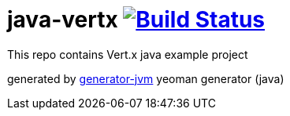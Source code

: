 = java-vertx image:https://travis-ci.org/daggerok/java-vertx.svg?branch=master["Build Status", link="https://travis-ci.org/daggerok/java-vertx"]

////
image:https://gitlab.com/daggerok/java-vertx/badges/master/build.svg["Build Status", link="https://gitlab.com/daggerok/java-vertx/-/jobs"]
image:https://img.shields.io/bitbucket/pipelines/daggerok/java-vertx.svg["Build Status", link="https://bitbucket.com/daggerok/java-vertx"]
////

//tag::content[]

This repo contains Vert.x java example project

////
.build
[source,bash]
----
# maven jar
./mvnw clean package
java -jar target/*-all.jar

# maven docker / docker-compose
./mvnw com.dkanejs.maven.plugins:docker-compose-maven-plugin:1.0.1:up -P docker
./mvnw com.dkanejs.maven.plugins:docker-compose-maven-plugin:1.0.1:down -P docker

# gradle jar
./gradlew
java -jar ./build/libs/*-all.jar

# gradle install script
./gradlew clean installDist
./build/install/java-vertx/bin/java-vertx

# gradle distribution
./gradlew clean distZip
unzip -o ./build/distributions/java-vertx-0.0.1.zip -d /tmp
bash /tmp/java-vertx-0.0.1/bin/java-vertx

# gradle docker / docker-compose
./gradlew clean build composeUp
./gradlew composeDown
----
////

generated by link:https://github.com/daggerok/generator-jvm/[generator-jvm] yeoman generator (java)
//end::content[]
